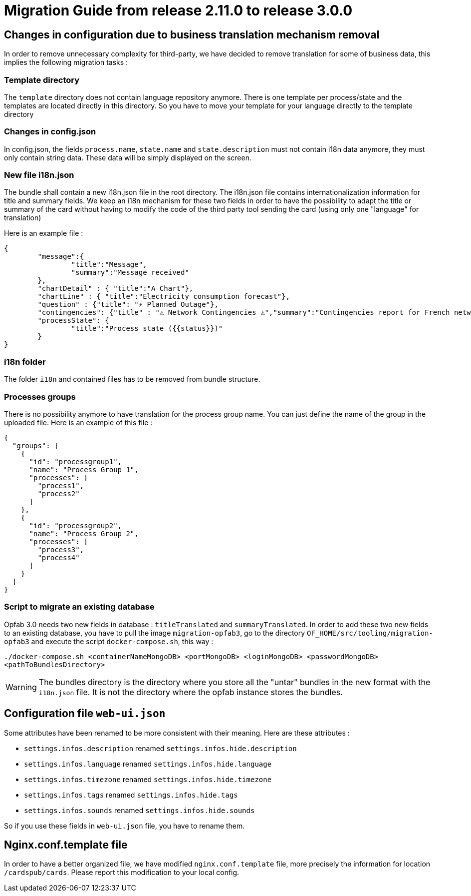 // Copyright (c) 2021 RTE (http://www.rte-france.com)
// See AUTHORS.txt
// This document is subject to the terms of the Creative Commons Attribution 4.0 International license.
// If a copy of the license was not distributed with this
// file, You can obtain one at https://creativecommons.org/licenses/by/4.0/.
// SPDX-License-Identifier: CC-BY-4.0

= Migration Guide from release 2.11.0 to release 3.0.0


== Changes in configuration due to business translation mechanism removal 

In order to remove unnecessary complexity for third-party, we have decided to remove translation for
some of business data, this implies the following migration tasks : 

=== Template directory

The `template` directory does not contain language repository anymore. There is one template per process/state
 and the templates are located directly in this directory. So you have to move your template for your language directly to the template directory


=== Changes in config.json 

In config.json, the fields `process.name`, `state.name` and `state.description` must not contain i18n data anymore, they must only contain string data. These data will be simply displayed on the screen.


=== New file i18n.json

The bundle shall contain a new i18n.json file in the root directory. The i18n.json file contains internationalization information for title and summary fields. We keep an i18n mechanism for these two fields in order to have the possibility to adapt the title or summary of the card without having to modify the code of the third party tool sending the card (using only one "language" for translation)

Here is an example file :

----
{
	"message":{
		"title":"Message",
		"summary":"Message received"
	},
	"chartDetail" : { "title":"A Chart"},
	"chartLine" : { "title":"Electricity consumption forecast"},
	"question" : {"title": "⚡ Planned Outage"},
	"contingencies": {"title" : "⚠️ Network Contingencies ⚠️","summary":"Contingencies report for French network"},
	"processState": {
		"title":"Process state ({{status}})"
	}
}
----

=== i18n folder

The folder `i18n` and contained files has to be removed from bundle structure.

=== Processes groups

There is no possibility anymore to have translation for the process group name. You can just define
the name of the group in the uploaded file. Here is an example of this file :
[source,json]
----
{
  "groups": [
    {
      "id": "processgroup1",
      "name": "Process Group 1",
      "processes": [
        "process1",
        "process2"
      ]
    },
    {
      "id": "processgroup2",
      "name": "Process Group 2",
      "processes": [
        "process3",
        "process4"
      ]
    }
  ]
}

----

=== Script to migrate an existing database

Opfab 3.0 needs two new fields in database : `titleTranslated` and `summaryTranslated`.
In order to add these two new fields to an existing database, you have to pull the image `migration-opfab3`,
go to the directory `OF_HOME/src/tooling/migration-opfab3` and execute the script `docker-compose.sh`, this way :

`./docker-compose.sh <containerNameMongoDB> <portMongoDB> <loginMongoDB> <passwordMongoDB> <pathToBundlesDirectory>`

WARNING: The bundles directory is the directory where you store all the "untar" bundles in the new
format with the `i18n.json` file. It is not the directory where the opfab instance stores the bundles.


== Configuration file `web-ui.json`

Some attributes have been renamed to be more consistent with their meaning.
Here are these attributes :

* `settings.infos.description` renamed `settings.infos.hide.description`
* `settings.infos.language` renamed `settings.infos.hide.language`
* `settings.infos.timezone` renamed `settings.infos.hide.timezone`
* `settings.infos.tags` renamed `settings.infos.hide.tags`
* `settings.infos.sounds` renamed `settings.infos.hide.sounds`

So if you use these fields in `web-ui.json` file, you have to rename them.


== Nginx.conf.template file

In order to have a better organized file, we have modified `nginx.conf.template` file, more precisely the information
for location `/cardspub/cards`. Please report this modification to your local config.


